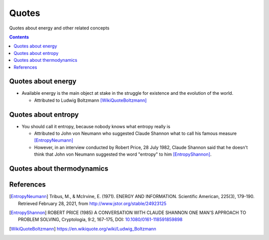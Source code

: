 ======
Quotes
======
Quotes about energy and other related concepts

.. contents:: **Contents**
   :depth: 3
   :local:
   :backlinks: top

Quotes about energy
===================
* Available energy is the main object at stake in the struggle for existence and the evolution of the world.

  * Attributed to Ludwig Boltzmann [WikiQuoteBoltzmann]_
  
Quotes about entropy
====================
* You should call it entropy, because nobody knows what entropy really is

  * Attributed to John von Neumann who suggested Claude Shannon what to call his famous measure [EntropyNeumann]_
  * However, in an interview conducted by Robert Price, 28 July 1982, Claude Shannon said that he doesn't think that
    John von Neumann suggested the word "entropy" to him [EntropyShannon]_.

Quotes about thermodynamics
===========================
  
References
==========
.. [EntropyNeumann] Tribus, M., & McIrvine, E. (1971). ENERGY AND INFORMATION. Scientific American, 225(3), 179-190. Retrieved February 28, 2021, from http://www.jstor.org/stable/24923125
.. [EntropyShannon] ROBERT PRICE (1985) A CONVERSATION WITH CLAUDE SHANNON ONE MAN'S APPROACH TO PROBLEM SOLVING, Cryptologia, 9:2, 167-175, DOI: `10.1080/0161-118591859898 <https://doi.org/10.1080/0161-118591859898>`_
.. [WikiQuoteBoltzmann] https://en.wikiquote.org/wiki/Ludwig_Boltzmann
